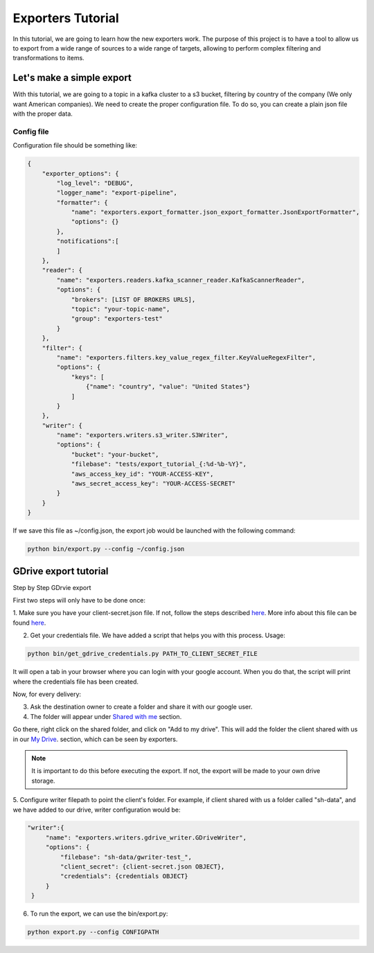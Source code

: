 .. _tutorials:

Exporters Tutorial
==================

In this tutorial, we are going to learn how the new exporters work. The purpose of this project is to have a tool to
allow us to export from a wide range of sources to a wide range of targets, allowing to perform complex filtering and transformations to items.


Let's make a simple export
~~~~~~~~~~~~~~~~~~~~~~~~~~
With this tutorial, we are going to a topic in a kafka cluster to a s3 bucket, filtering by country of
the company (We only want American companies). We need to create the proper configuration file. To do so, you can
create a plain json file with the proper data.


Config file
***********
Configuration file should be something like:

.. code-block:: javascript

    {
        "exporter_options": {
            "log_level": "DEBUG",
            "logger_name": "export-pipeline",
            "formatter": {
                "name": "exporters.export_formatter.json_export_formatter.JsonExportFormatter",
                "options": {}
            },
            "notifications":[
            ]
        },
        "reader": {
            "name": "exporters.readers.kafka_scanner_reader.KafkaScannerReader",
            "options": {
                "brokers": [LIST OF BROKERS URLS],
                "topic": "your-topic-name",
                "group": "exporters-test"
            }
        },
        "filter": {
            "name": "exporters.filters.key_value_regex_filter.KeyValueRegexFilter",
            "options": {
                "keys": [
                    {"name": "country", "value": "United States"}
                ]
            }
        },
        "writer": {
            "name": "exporters.writers.s3_writer.S3Writer",
            "options": {
                "bucket": "your-bucket",
                "filebase": "tests/export_tutorial_{:%d-%b-%Y}",
                "aws_access_key_id": "YOUR-ACCESS-KEY",
                "aws_secret_access_key": "YOUR-ACCESS-SECRET"
            }
        }
    }


If we save this file as ~/config.json, the export job would be launched with the following command:

.. code-block:: python

    python bin/export.py --config ~/config.json





GDrive export tutorial
~~~~~~~~~~~~~~~~~~~~~~

Step by Step GDrvie export

First two steps will only have to be done once:

1. Make sure you have your client-secret.json file. If not, follow the steps described `here <https://developers.google.com/drive/web/quickstart/python>`_.
More info about this file can be found `here <https://developers.google.com/api-client-library/python/guide/aaa_client_secrets>`_.

2. Get your credentials file. We have added a script that helps you with this process. Usage:

.. code-block:: shell

    python bin/get_gdrive_credentials.py PATH_TO_CLIENT_SECRET_FILE

It will open a tab in your browser where you can login with your google account. When you
do that, the script will print where the credentials file has been created.

Now, for every delivery:

3. Ask the destination owner to create a folder and share it with our google user.

4. The folder will appear under `Shared with me <https://drive.google.com/drive/shared-with-me>`_ section.

.. image:: _images/shared.png
   :scale: 60 %
   :alt: Shared with me screen
   :align: center

Go there, right click on the shared folder, and click on "Add to my drive".
This will add the folder the client shared with us in our `My Drive
<https://drive.google.com/drive/my-drive>`_. section, which can be seen by exporters.

.. note::

    It is important to do this before executing the export. If not, the export will be made to your own drive storage.


.. image:: _images/add_to.png
   :scale: 60 %
   :alt: Add to screen
   :align: center

5. Configure writer filepath to point the client's folder. For example, if client shared
with us a folder called "sh-data", and we have added to our drive, writer configuration would be:

.. code-block:: python

   "writer":{
        "name": "exporters.writers.gdrive_writer.GDriveWriter",
        "options": {
            "filebase": "sh-data/gwriter-test_",
            "client_secret": {client-secret.json OBJECT},
            "credentials": {credentials OBJECT}
        }
    }



6. To run the export, we can use the bin/export.py:

.. code-block:: python

    python export.py --config CONFIGPATH